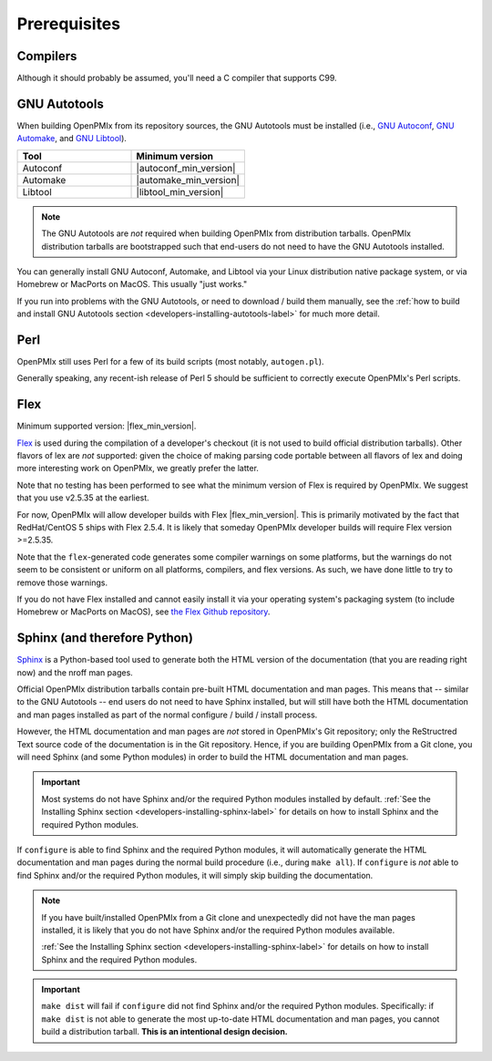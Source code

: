 Prerequisites
=============

Compilers
---------

Although it should probably be assumed, you'll need a C compiler that
supports C99.

GNU Autotools
-------------

When building OpenPMIx from its repository sources, the GNU Autotools
must be installed (i.e., `GNU Autoconf
<https://www.gnu.org/software/autoconf/>`_, `GNU Automake
<https://www.gnu.org/software/automake/>`_, and `GNU Libtool
<https://www.gnu.org/software/libtool/>`_).

.. list-table::
   :header-rows: 1
   :widths: 10 10

   * - Tool
     - Minimum version
   * - Autoconf
     - |autoconf_min_version|
   * - Automake
     - |automake_min_version|
   * - Libtool
     - |libtool_min_version|

.. note:: The GNU Autotools are *not* required when building OpenPMIx
          from distribution tarballs.  OpenPMIx distribution tarballs
          are bootstrapped such that end-users do not need to have the
          GNU Autotools installed.

You can generally install GNU Autoconf, Automake, and Libtool via your
Linux distribution native package system, or via Homebrew or MacPorts
on MacOS.  This usually "just works."

If you run into problems with the GNU Autotools, or need to download /
build them manually, see the :ref:`how to build and install GNU
Autotools section <developers-installing-autotools-label>` for much
more detail.

Perl
----

OpenPMIx still uses Perl for a few of its build scripts (most notably,
``autogen.pl``).

Generally speaking, any recent-ish release of Perl 5 should be
sufficient to correctly execute OpenPMIx's Perl scripts.

Flex
----

Minimum supported version: |flex_min_version|.

`Flex <https://github.com/westes/flex>`_ is used during the
compilation of a developer's checkout (it is not used to build
official distribution tarballs).  Other flavors of lex are *not*
supported: given the choice of making parsing code portable between
all flavors of lex and doing more interesting work on OpenPMIx, we
greatly prefer the latter.

Note that no testing has been performed to see what the minimum
version of Flex is required by OpenPMIx.  We suggest that you use
v2.5.35 at the earliest.

For now, OpenPMIx will allow developer builds with Flex |flex_min_version|.  This
is primarily motivated by the fact that RedHat/CentOS 5 ships with
Flex 2.5.4.  It is likely that someday OpenPMIx developer builds will
require Flex version >=2.5.35.

Note that the ``flex``-generated code generates some compiler warnings
on some platforms, but the warnings do not seem to be consistent or
uniform on all platforms, compilers, and flex versions.  As such, we
have done little to try to remove those warnings.

If you do not have Flex installed and cannot easily install it via
your operating system's packaging system (to include Homebrew or
MacPorts on MacOS), see `the Flex Github repository
<https://github.com/westes/flex>`_.


Sphinx (and therefore Python)
-----------------------------

`Sphinx <https://www.sphinx-doc.org/>`_ is a Python-based tool used to
generate both the HTML version of the documentation (that you are
reading right now) and the nroff man pages.

Official OpenPMIx distribution tarballs contain pre-built HTML
documentation and man pages.  This means that -- similar to the GNU
Autotools -- end users do not need to have Sphinx installed, but will
still have both the HTML documentation and man pages installed as part
of the normal configure / build / install process.

However, the HTML documentation and man pages are *not* stored in OpenPMIx's
Git repository; only the ReStructred Text source code of the
documentation is in the Git repository.  Hence, if you are building
OpenPMIx from a Git clone, you will need Sphinx (and some Python
modules) in order to build the HTML documentation and man pages.

.. important:: Most systems do not have Sphinx and/or the required
               Python modules installed by default.  :ref:`See the
               Installing Sphinx section
               <developers-installing-sphinx-label>` for details on
               how to install Sphinx and the required Python modules.

If ``configure`` is able to find Sphinx and the required Python
modules, it will automatically generate the HTML documentation and man
pages during the normal build procedure (i.e., during ``make all``).
If ``configure`` is *not* able to find Sphinx and/or the required
Python modules, it will simply skip building the documentation.

.. note:: If you have built/installed OpenPMIx from a Git clone and
          unexpectedly did not have the man pages installed, it is
          likely that you do not have Sphinx and/or the required
          Python modules available.

          :ref:`See the Installing Sphinx section
          <developers-installing-sphinx-label>` for details on how
          to install Sphinx and the required Python modules.

.. important:: ``make dist`` will fail if ``configure`` did not find
               Sphinx and/or the required Python modules.
               Specifically: if ``make dist`` is not able to generate
               the most up-to-date HTML documentation and man pages,
               you cannot build a distribution tarball.  **This is an
               intentional design decision.**

